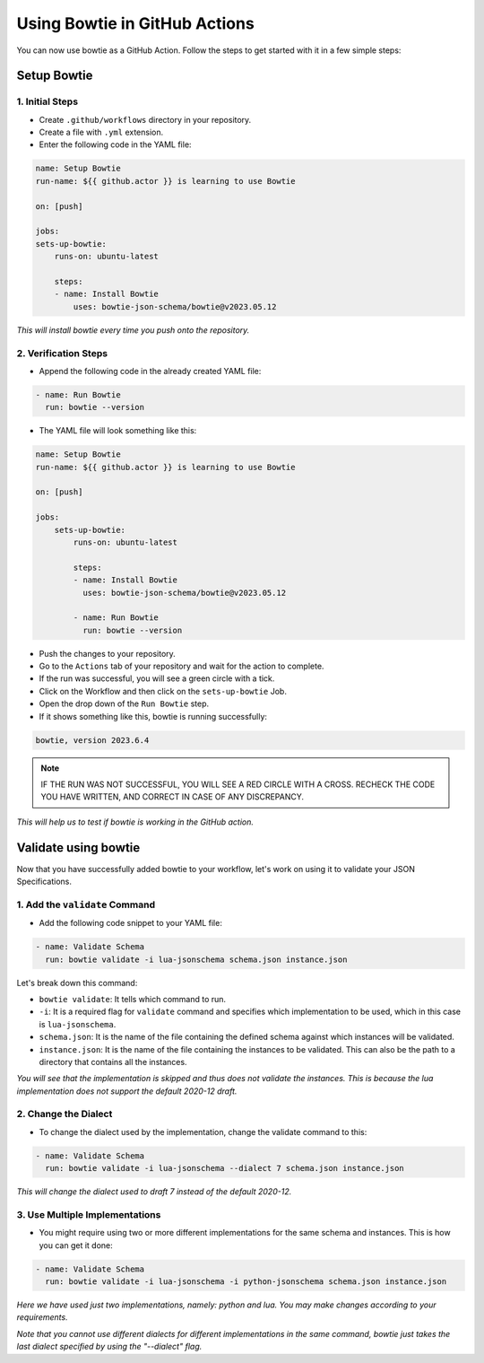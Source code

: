 ==============================
Using Bowtie in GitHub Actions
==============================

You can now use bowtie as a GitHub Action. Follow the steps to get started with it in a few simple steps:


Setup Bowtie
------------

1. Initial Steps
^^^^^^^^^^^^^^^^

* Create ``.github/workflows`` directory in your repository.
* Create a file with ``.yml`` extension.
* Enter the following code in the YAML file:

.. code:: yaml

    name: Setup Bowtie
    run-name: ${{ github.actor }} is learning to use Bowtie

    on: [push]

    jobs:
    sets-up-bowtie:
        runs-on: ubuntu-latest

        steps:
        - name: Install Bowtie
            uses: bowtie-json-schema/bowtie@v2023.05.12


`This will install bowtie every time you push onto the repository.`

2. Verification Steps
^^^^^^^^^^^^^^^^^^^^^

* Append the following code in the already created YAML file:

.. code:: yaml

        - name: Run Bowtie
          run: bowtie --version


* The YAML file will look something like this: 

.. code:: yaml

    name: Setup Bowtie
    run-name: ${{ github.actor }} is learning to use Bowtie

    on: [push]

    jobs:
        sets-up-bowtie:
            runs-on: ubuntu-latest

            steps:
            - name: Install Bowtie
              uses: bowtie-json-schema/bowtie@v2023.05.12

            - name: Run Bowtie
              run: bowtie --version

* Push the changes to your repository.
* Go to the ``Actions`` tab of your repository and wait for the action to complete.
* If the run was successful, you will see a green circle with a tick.
* Click on the Workflow and then click on the ``sets-up-bowtie`` Job.
* Open the drop down of the ``Run Bowtie`` step.
* If it shows something like this, bowtie is running successfully: 

.. code:: sh

    bowtie, version 2023.6.4

.. admonition:: Note
    
    IF THE RUN WAS NOT SUCCESSFUL, YOU WILL SEE A RED CIRCLE WITH A CROSS. RECHECK THE CODE YOU HAVE WRITTEN, AND CORRECT IN CASE OF ANY DISCREPANCY.

`This will help us to test if bowtie is working in the GitHub action.`


Validate using bowtie
---------------------

Now that you have successfully added bowtie to your workflow, let's work on using it to validate your JSON Specifications.

1. Add the ``validate`` Command
^^^^^^^^^^^^^^^^^^^^^^^^^^^^^^^

* Add the following code snippet to your YAML file:

.. code:: yaml

        - name: Validate Schema
          run: bowtie validate -i lua-jsonschema schema.json instance.json

Let's break down this command:

* ``bowtie validate``: It tells which command to run.
* ``-i``: It is a required flag for ``validate`` command and specifies which implementation to be used, which in this case is ``lua-jsonschema``.
* ``schema.json``: It is the name of the file containing the defined schema against which instances will be validated.
* ``instance.json``: It is the name of the file containing the instances to be validated. This can also be the path to a directory that contains all the instances.


`You will see that the implementation is skipped and thus does not validate the instances. This is because the lua implementation does not support the default 2020-12 draft.`


2. Change the Dialect
^^^^^^^^^^^^^^^^^^^^^

* To change the dialect used by the implementation, change the validate command to this:

.. code:: yaml

        - name: Validate Schema
          run: bowtie validate -i lua-jsonschema --dialect 7 schema.json instance.json

`This will change the dialect used to draft 7 instead of the default 2020-12.`

3. Use Multiple Implementations
^^^^^^^^^^^^^^^^^^^^^^^^^^^^^^^

* You might require using two or more different implementations for the same schema and instances. This is how you can get it done:

.. code:: yaml

        - name: Validate Schema
          run: bowtie validate -i lua-jsonschema -i python-jsonschema schema.json instance.json

`Here we have used just two implementations, namely: python and lua. You may make changes according to your requirements.`


`Note that you cannot use different dialects for different implementations in the same command, bowtie just takes the last dialect specified by using the "--dialect" flag.`

